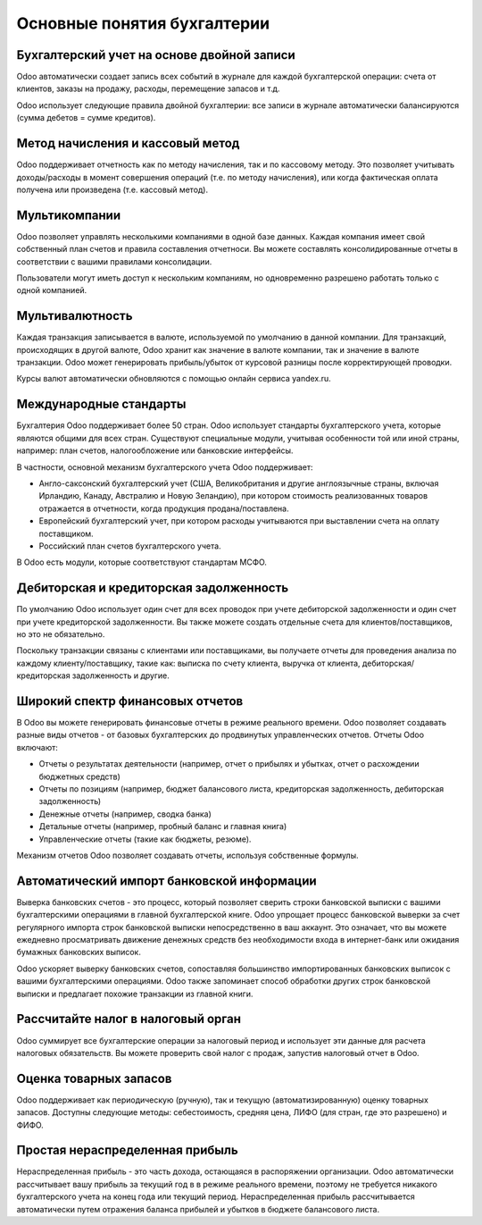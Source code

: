 ============================
Основные понятия бухгалтерии
============================

Бухгалтерский учет на основе двойной записи
===========================================

Odoo автоматически создает запись всех событий в журнале
для каждой бухгалтерской операции: счета от клиентов, заказы на продажу,
расходы, перемещение запасов и т.д.

Odoo использует следующие правила двойной бухгалтерии:
все записи в журнале автоматически балансируются (сумма дебетов = сумме кредитов).

.. seealso::
   - :doc:`Understand Odoo's accounting transactions per document
     <memento>`

Метод начисления и кассовый метод
=================================

Odoo поддерживает отчетность как по методу начисления,
так и по кассовому методу. Это позволяет
учитывать доходы/расходы в момент совершения операций
(т.е. по методу начисления), или когда фактическая оплата получена или произведена
(т.е. кассовый метод).


Мультикомпании
==============

Odoo позволяет управлять несколькими компаниями в одной базе данных.
Каждая компания имеет свой собственный план счетов и правила составления отчетноси.
Вы можете составлять
консолидированные отчеты в соответствии с вашими правилами консолидации.

Пользователи могут иметь доступ к нескольким компаниям,
но одновременно разрешено работать только с одной компанией.

Мультивалютность
================
Каждая транзакция записывается в валюте, используемой по умолчанию в данной
компании. Для транзакций, происходящих в другой валюте, Odoo хранит
как значение в валюте компании, так и значение в
валюте транзакции. Odoo может генерировать прибыль/убыток от курсовой разницы
после корректирующей проводки.

Курсы валют автоматически обновляются с помощью онлайн сервиса yandex.ru.

Международные стандарты
=======================

Бухгалтерия Odoo поддерживает более 50 стран. Odoo
использует стандарты бухгалтерского учета, которые являются общими для всех стран.
Существуют специальные модули, учитывая особенности той или иной страны,
например: план счетов, налогообложение или
банковские интерфейсы.

В частности, основной механизм бухгалтерского учета Odoo поддерживает:

*   Англо-саксонский бухгалтерский учет (США, Великобритания и другие
    англоязычные страны, включая Ирландию, Канаду, Австралию и Новую Зеландию),
    при котором стоимость реализованных товаров отражается в отчетности, когда продукция
    продана/поставлена.
*   Европейский бухгалтерский учет, при котором расходы учитываются при выставлении
    счета на оплату поставщиком.
*   Российский план счетов бухгалтерского учета.

В Odoo есть модули, которые соответствуют стандартам МСФО.

Дебиторская и кредиторская задолженность
========================================

По умолчанию Odoo использует один счет для всех проводок при учете
дебиторской задолженности и один счет при учете кредиторской задолженности. Вы также можете
создать отдельные счета для клиентов/поставщиков, но это не обязательно.

Поскольку транзакции связаны с клиентами или поставщиками, вы получаете
отчеты для проведения анализа по каждому клиенту/поставщику, такие как:
выписка по счету клиента, выручка от клиента, дебиторская/кредиторская задолженность и другие.

Широкий спектр финансовых отчетов
=================================

В Odoo вы можете генерировать финансовые отчеты в режиме реального времени. Odoo
позволяет создавать разные виды отчетов -
от базовых бухгалтерских до продвинутых управленческих
отчетов. Отчеты Odoo включают:

* Отчеты о результатах деятельности (например, отчет о прибылях и убытках, отчет о расхождении бюджетных средств)
* Отчеты по позициям (например, бюджет балансового листа, кредиторская задолженность, дебиторская задолженность)
* Денежные отчеты (например, сводка банка)
* Детальные отчеты (например, пробный баланс и главная книга)
* Управленческие отчеты (такие как бюджеты, резюме).

Механизм отчетов Odoo позволяет создавать отчеты, используя
собственные формулы.

Автоматический импорт банковской информации
===========================================

Выверка банковских счетов - это процесс, который позволяет сверить строки банковской выписки
с вашими бухгалтерскими операциями в главной бухгалтерской книге.
Odoo упрощает процесс банковской выверки за счет регулярного импорта строк
банковской выписки непосредственно
в ваш аккаунт.
Это означает, что вы можете ежедневно просматривать движение денежных средств без
необходимости входа в интернет-банк или ожидания бумажных банковских выписок.

Odoo ускоряет выверку банковских счетов, сопоставляя большинство импортированных
банковских выписок с вашими бухгалтерскими операциями. Odoo также
запоминает способ обработки других строк банковской выписки и
предлагает похожие транзакции из главной книги.


Рассчитайте налог в налоговый орган
===================================

Odoo суммирует все бухгалтерские операции за налоговый период и
использует эти данные для расчета налоговых обязательств. Вы можете проверить
свой налог с продаж, запустив налоговый отчет в Odoo.

Оценка товарных запасов
=======================

Odoo поддерживает как периодическую (ручную), так и текущую (автоматизированную)
оценку товарных запасов. Доступны следующие методы: себестоимость,
средняя цена, ЛИФО (для стран, где это разрешено) и ФИФО.

.. seealso::
   - :doc:`View impact of the valuation method on your transactions
     </applications/inventory_and_mrp/inventory/management/reporting/inventory_valuation_config>`

Простая нераспределенная прибыль
================================

Нераспределенная прибыль - это часть дохода, остающаяся в распоряжении организации.
Odoo автоматически рассчитывает вашу прибыль за текущий год в
в режиме реального времени, поэтому не требуется никакого бухгалтерского учета на конец года
или текущий период. Нераспределенная прибыль
рассчитывается автоматически путем отражения баланса прибылей и убытков в бюджете балансового
листа.
